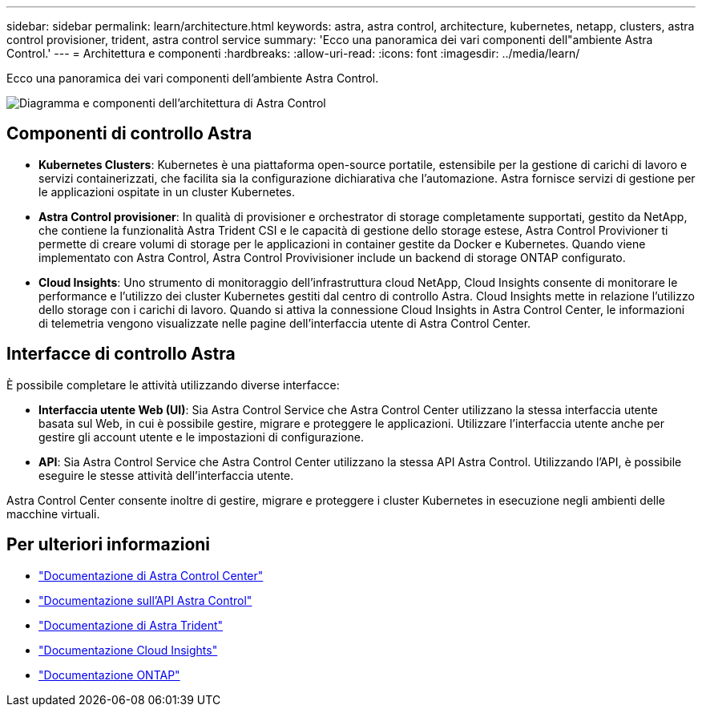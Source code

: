 ---
sidebar: sidebar 
permalink: learn/architecture.html 
keywords: astra, astra control, architecture, kubernetes, netapp, clusters, astra control provisioner, trident, astra control service 
summary: 'Ecco una panoramica dei vari componenti dell"ambiente Astra Control.' 
---
= Architettura e componenti
:hardbreaks:
:allow-uri-read: 
:icons: font
:imagesdir: ../media/learn/


[role="lead"]
Ecco una panoramica dei vari componenti dell'ambiente Astra Control.

image:astra-architecture-diagram-v7.png["Diagramma e componenti dell'architettura di Astra Control"]



== Componenti di controllo Astra

* *Kubernetes Clusters*: Kubernetes è una piattaforma open-source portatile, estensibile per la gestione di carichi di lavoro e servizi containerizzati, che facilita sia la configurazione dichiarativa che l'automazione. Astra fornisce servizi di gestione per le applicazioni ospitate in un cluster Kubernetes.
* *Astra Control provisioner*: In qualità di provisioner e orchestrator di storage completamente supportati, gestito da NetApp, che contiene la funzionalità Astra Trident CSI e le capacità di gestione dello storage estese, Astra Control Provivioner ti permette di creare volumi di storage per le applicazioni in container gestite da Docker e Kubernetes. Quando viene implementato con Astra Control, Astra Control Provivisioner include un backend di storage ONTAP configurato.


* *Cloud Insights*: Uno strumento di monitoraggio dell'infrastruttura cloud NetApp, Cloud Insights consente di monitorare le performance e l'utilizzo dei cluster Kubernetes gestiti dal centro di controllo Astra. Cloud Insights mette in relazione l'utilizzo dello storage con i carichi di lavoro. Quando si attiva la connessione Cloud Insights in Astra Control Center, le informazioni di telemetria vengono visualizzate nelle pagine dell'interfaccia utente di Astra Control Center.




== Interfacce di controllo Astra

È possibile completare le attività utilizzando diverse interfacce:

* *Interfaccia utente Web (UI)*: Sia Astra Control Service che Astra Control Center utilizzano la stessa interfaccia utente basata sul Web, in cui è possibile gestire, migrare e proteggere le applicazioni. Utilizzare l'interfaccia utente anche per gestire gli account utente e le impostazioni di configurazione.
* *API*: Sia Astra Control Service che Astra Control Center utilizzano la stessa API Astra Control. Utilizzando l'API, è possibile eseguire le stesse attività dell'interfaccia utente.


Astra Control Center consente inoltre di gestire, migrare e proteggere i cluster Kubernetes in esecuzione negli ambienti delle macchine virtuali.



== Per ulteriori informazioni

* https://docs.netapp.com/us-en/astra-control-center/index.html["Documentazione di Astra Control Center"^]
* https://docs.netapp.com/us-en/astra-automation/index.html["Documentazione sull'API Astra Control"^]
* https://docs.netapp.com/us-en/trident/index.html["Documentazione di Astra Trident"^]
* https://docs.netapp.com/us-en/cloudinsights/["Documentazione Cloud Insights"^]
* https://docs.netapp.com/us-en/ontap/index.html["Documentazione ONTAP"^]

